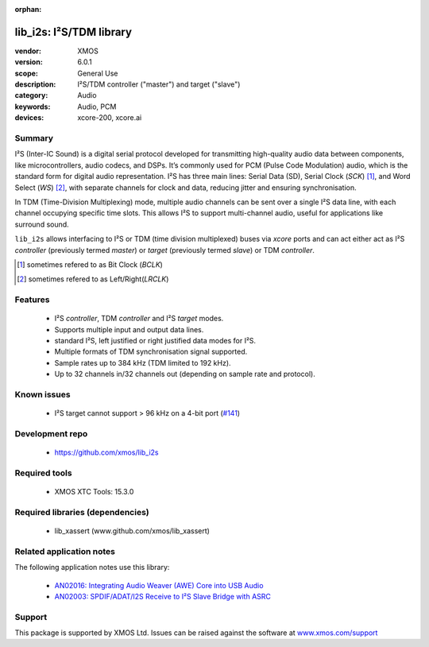 :orphan:

########################
lib_i2s: I²S/TDM library
########################

:vendor: XMOS
:version: 6.0.1
:scope: General Use
:description: I²S/TDM controller ("master") and target ("slave")
:category: Audio
:keywords: Audio, PCM
:devices: xcore-200, xcore.ai

*******
Summary
*******

I²S (Inter-IC Sound) is a digital serial protocol developed for transmitting high-quality audio
data between components, like microcontrollers, audio codecs, and DSPs. It’s commonly used for
PCM (Pulse Code Modulation) audio, which is the standard form for digital audio representation.
I²S has three main lines: Serial Data (SD), Serial Clock (`SCK`) [#]_, and Word Select (`WS`) [#]_,
with separate channels for clock and data, reducing jitter and ensuring synchronisation.

In TDM (Time-Division Multiplexing) mode, multiple audio channels can be sent over a single I²S data
line, with each channel occupying specific time slots. This allows I²S to support multi-channel
audio, useful for applications like surround sound.

``lib_i2s`` allows interfacing to I²S or TDM (time division multiplexed) buses via `xcore` ports
and can act either act as I²S `controller` (previously termed `master`) or `target` (previously termed
`slave`) or TDM `controller`.

.. [#] sometimes refered to as Bit Clock (`BCLK`)
.. [#] sometimes refered to as Left/Right(`LRCLK`)

********
Features
********

 * I²S `controller`, TDM `controller` and I²S `target` modes.
 * Supports multiple input and output data lines.
 * standard I²S, left justified or right justified data modes for I²S.
 * Multiple formats of TDM synchronisation signal supported.
 * Sample rates up to 384 kHz (TDM limited to 192 kHz).
 * Up to 32 channels in/32 channels out (depending on sample rate and protocol).

************
Known issues
************

 * I²S target cannot support > 96 kHz on a 4-bit port (`#141 <https://github.com/xmos/lib_i2s/issues/141>`_)

****************
Development repo
****************

 * `https://github.com/xmos/lib_i2s <https://github.com/xmos/lib_i2s>`_

**************
Required tools
**************

 * XMOS XTC Tools: 15.3.0

*********************************
Required libraries (dependencies)
*********************************

 * lib_xassert (www.github.com/xmos/lib_xassert)

*************************
Related application notes
*************************

The following application notes use this library:

 * `AN02016: Integrating Audio Weaver (AWE) Core into USB Audio <https://www.xmos.com/file/an02016>`_
 * `AN02003: SPDIF/ADAT/I2S Receive to I²S Slave Bridge with ASRC <https://www.xmos.com/file/an02003>`_

*******
Support
*******

This package is supported by XMOS Ltd. Issues can be raised against the software at
`www.xmos.com/support <https://www.xmos.com/support>`_

